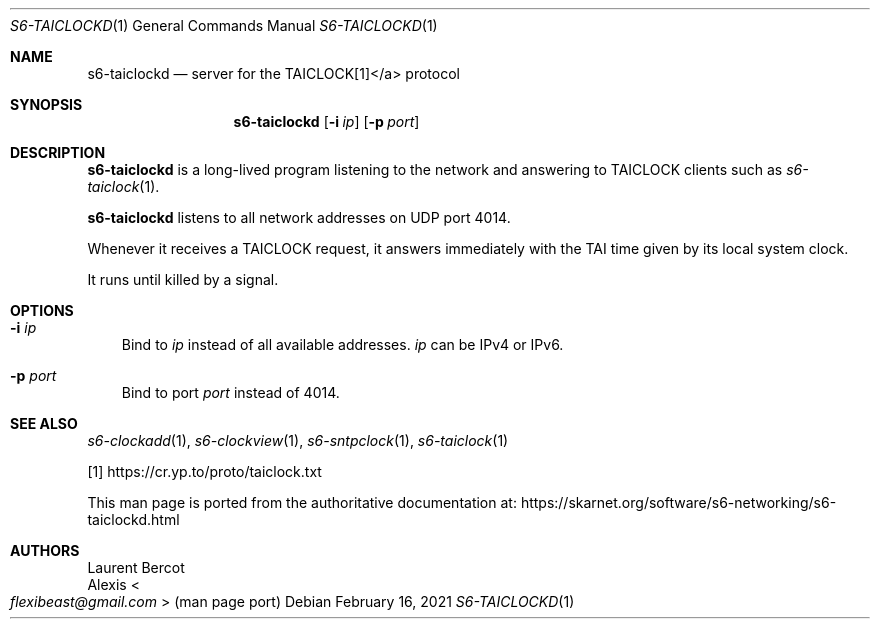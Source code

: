 .Dd February 16, 2021
.Dt S6-TAICLOCKD 1
.Os
.Sh NAME
.Nm s6-taiclockd
.Nd server for the TAICLOCK[1]</a> protocol
.Sh SYNOPSIS
.Nm
.Op Fl i Ar ip
.Op Fl p Ar port
.Sh DESCRIPTION
.Nm
is a long-lived program listening to the network and answering to
TAICLOCK clients such as
.Xr s6-taiclock 1 .
.Pp
.Nm
listens to all network addresses on UDP port 4014.
.Pp
Whenever it receives a TAICLOCK request, it answers immediately with
the TAI time given by its local system clock.
.Pp
It runs until killed by a signal.
.Sh OPTIONS
.Bl -tag -width x
.It Fl i Ar ip
Bind to
.Ar ip
instead of all available addresses.
.Ar ip
can be IPv4 or IPv6.
.It Fl p Ar port
Bind to port
.Ar port
instead of 4014.
.El
.Sh SEE ALSO
.Xr s6-clockadd 1 ,
.Xr s6-clockview 1 ,
.Xr s6-sntpclock 1 ,
.Xr s6-taiclock 1
.Pp
[1]
.Lk https://cr.yp.to/proto/taiclock.txt
.Pp
This man page is ported from the authoritative documentation at:
.Lk https://skarnet.org/software/s6-networking/s6-taiclockd.html
.Sh AUTHORS
.An Laurent Bercot
.An Alexis Ao Mt flexibeast@gmail.com Ac (man page port)
